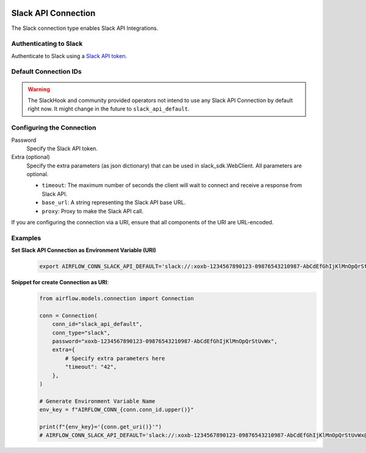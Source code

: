  .. Licensed to the Apache Software Foundation (ASF) under one
    or more contributor license agreements.  See the NOTICE file
    distributed with this work for additional information
    regarding copyright ownership.  The ASF licenses this file
    to you under the Apache License, Version 2.0 (the
    "License"); you may not use this file except in compliance
    with the License.  You may obtain a copy of the License at

 ..   http://www.apache.org/licenses/LICENSE-2.0

 .. Unless required by applicable law or agreed to in writing,
    software distributed under the License is distributed on an
    "AS IS" BASIS, WITHOUT WARRANTIES OR CONDITIONS OF ANY
    KIND, either express or implied.  See the License for the
    specific language governing permissions and limitations
    under the License.



.. _howto/connection:slack:

Slack API Connection
====================

The Slack connection type enables Slack API Integrations.

Authenticating to Slack
-----------------------

Authenticate to Slack using a `Slack API token
<https://slack.com/help/articles/215770388-Create-and-regenerate-API-tokens>`_.

Default Connection IDs
----------------------

.. warning::

  The SlackHook and community provided operators not intend to use any Slack API Connection by default right now.
  It might change in the future to ``slack_api_default``.

Configuring the Connection
--------------------------

Password
    Specify the Slack API token.

Extra (optional)
    Specify the extra parameters (as json dictionary) that can be used in slack_sdk.WebClient.
    All parameters are optional.

    * ``timeout``: The maximum number of seconds the client will wait to connect and receive a response from Slack API.
    * ``base_url``: A string representing the Slack API base URL.
    * ``proxy``: Proxy to make the Slack API call.

If you are configuring the connection via a URI, ensure that all components of the URI are URL-encoded.

Examples
--------

**Set Slack API Connection as Environment Variable (URI)**
  .. code-block:: bash

     export AIRFLOW_CONN_SLACK_API_DEFAULT='slack://:xoxb-1234567890123-09876543210987-AbCdEfGhIjKlMnOpQrStUvWx@/?timeout=42'

**Snippet for create Connection as URI**:
  .. code-block:: python

    from airflow.models.connection import Connection

    conn = Connection(
        conn_id="slack_api_default",
        conn_type="slack",
        password="xoxb-1234567890123-09876543210987-AbCdEfGhIjKlMnOpQrStUvWx",
        extra={
            # Specify extra parameters here
            "timeout": "42",
        },
    )

    # Generate Environment Variable Name
    env_key = f"AIRFLOW_CONN_{conn.conn_id.upper()}"

    print(f"{env_key}='{conn.get_uri()}'")
    # AIRFLOW_CONN_SLACK_API_DEFAULT='slack://:xoxb-1234567890123-09876543210987-AbCdEfGhIjKlMnOpQrStUvWx@/?timeout=42'
